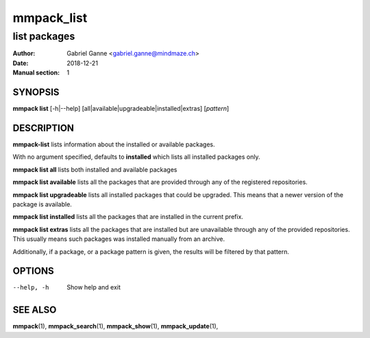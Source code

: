 ===========
mmpack_list
===========

-------------
list packages
-------------

:Author: Gabriel Ganne <gabriel.ganne@mindmaze.ch>
:Date: 2018-12-21
:Manual section: 1

SYNOPSIS
========

**mmpack list** [-h|--help] [all|available|upgradeable|installed|extras] [*pattern*]

DESCRIPTION
===========
**mmpack-list** lists information about the installed or available packages.

With no argument specified, defaults to **installed** which lists all installed
packages only.

**mmpack list all** lists both installed and available packages

**mmpack list available** lists all the packages that are provided through any
of the registered repositories.

**mmpack list upgradeable** lists all installed packages that could be upgraded.
This means that a newer version of the package is available.

**mmpack list installed** lists all the packages that are installed in the
current prefix.

**mmpack list extras** lists all the packages that are installed but are
unavailable through any of the provided repositories. This usually means
such packages was installed manually from an archive.


Additionally, if a package, or a package pattern is given, the results will be
filtered by that pattern.

OPTIONS
=======
--help, -h
  Show help and exit

SEE ALSO
========
**mmpack**\(1),
**mmpack_search**\(1),
**mmpack_show**\(1),
**mmpack_update**\(1),
